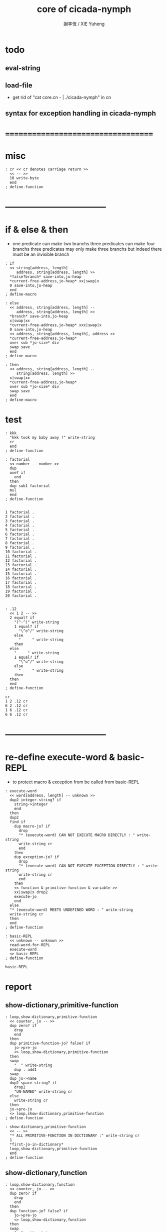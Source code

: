 #+TITLE:  core of cicada-nymph
#+AUTHOR: 謝宇恆 / XIE Yuheng
#+EMAIL:  xyheme@gmail.com

* todo
** eval-string
** load-file
   * get rid of "cat core.cn - | ./cicada-nymph" in cn
** syntax for exception handling in cicada-nymph
* ===================================
* misc
  #+begin_src cicada-nymph :tangle core.cn
  : cr << cr denotes carriage return >>
    << -- >>
    10 write-byte
    end
  ; define-function
  #+end_src
* -----------------------------------
* if & else & then
  * one predicate can make two branchs
    three predicates can make four branchs
    three predicates may only make three branchs
    but indeed there must be an invisible branch
  #+begin_src cicada-nymph :tangle core.cn
  : if
    << string[address, length] --
       address, string[address, length] >>
    *false?branch* save-into,jo-heap
    *current-free-address,jo-heap* xx|swap|x
    0 save-into,jo-heap
    end
  ; define-macro

  : else
    << address, string[address, length] --
       address, string[address, length] >>
    *branch* save-into,jo-heap
    x|swap|xx
    *current-free-address,jo-heap* xxx|swap|x
    0 save-into,jo-heap
    << address, string[address, length], address >>
    *current-free-address,jo-heap*
    over sub *jo-size* div
    swap save
    end
  ; define-macro

  : then
    << address, string[address, length] --
       string[address, length] >>
    x|swap|xx
    *current-free-address,jo-heap*
    over sub *jo-size* div
    swap save
    end
  ; define-macro
  #+end_src
* test
  #+begin_src cicada-nymph
  : kkk
    "kkk took my baby away !" write-string
    cr
    end
  ; define-function

  : factorial
    << number -- number >>
    dup
    one? if
      end
    then
    dup sub1 factorial
    mul
    end
  ; define-function


  1 factorial .
  2 factorial .
  3 factorial .
  4 factorial .
  5 factorial .
  6 factorial .
  7 factorial .
  8 factorial .
  9 factorial .
  10 factorial .
  11 factorial .
  12 factorial .
  13 factorial .
  14 factorial .
  15 factorial .
  16 factorial .
  17 factorial .
  18 factorial .
  19 factorial .
  20 factorial .


  : .12
    << 1 2 -- >>
    2 equal? if
      "(^-^)" write-string
      1 equal? if
        "\^o^/" write-string
      else
        "     " write-string
      then
    else
      "     " write-string
      1 equal? if
        "\^o^/" write-string
      else
        "     " write-string
      then
    then
    end
  ; define-function

  cr
  1 2 .12 cr
  6 2 .12 cr
  1 6 .12 cr
  6 6 .12 cr
  #+end_src
* -----------------------------------
* re-define execute-word & basic-REPL
  * to protect macro & exception from be called from basic-REPL
  #+begin_src cicada-nymph :tangle core.cn
  : execute-word
    << word[address, length] -- unknown >>
    dup2 integer-string? if
      string->integer
      end
    then
    dup2
    find if
      dup macro-jo? if
        drop
        "* (execute-word) CAN NOT EXECUTE MACRO DIRECTLY : " write-string
        write-string cr
        end
      then
      dup exception-jo? if
        drop
        "* (execute-word) CAN NOT EXECUTE EXCEPTION DIRECTLY : " write-string
        write-string cr
        end
      then
      << function & primitive-function & variable >>
      xx|swap|x drop2
      execute-jo
      end
    else
    "* (execute-word) MEETS UNDEFINED WORD : " write-string
    write-string cr
    then
    end
  ; define-function

  : basic-REPL
    << unknown -- unknown >>
    read-word-for-REPL
    execute-word
    <> basic-REPL
  ; define-function

  basic-REPL
  #+end_src
* report
** show-dictionary,primitive-function
   #+begin_src cicada-nymph :tangle core.cn
   : loop,show-dictionary,primitive-function
     << counter, jo -- >>
     dup zero? if
       drop
       end
     then
     dup primitive-function-jo? false? if
       jo->pre-jo
       <> loop,show-dictionary,primitive-function
     then
     swap
       "  " write-string
       dup . add1
     swap
     dup jo->name
     dup2 space-string? if
       drop2
       "UN-NAMED" write-string cr
     else
       write-string cr
     then
     jo->pre-jo
     <> loop,show-dictionary,primitive-function
   ; define-function

   : show-dictionary,primitive-function
     << -- >>
     "* ALL PRIMITIVE-FUNCTION IN DICTIONARY :" write-string cr
     1
     *first-jo-in-dictionary*
     loop,show-dictionary,primitive-function
     end
   ; define-function
   #+end_src
** show-dictionary,function
   #+begin_src cicada-nymph :tangle core.cn
   : loop,show-dictionary,function
     << counter, jo -- >>
     dup zero? if
       drop
       end
     then
     dup function-jo? false? if
       jo->pre-jo
       <> loop,show-dictionary,function
     then
     swap
       "  " write-string
       dup . add1
     swap
     dup jo->name
     dup2 space-string? if
       drop2
       "UN-NAMED" write-string cr
     else
       write-string cr
     then
     jo->pre-jo
     <> loop,show-dictionary,function
   ; define-function

   : show-dictionary,function
     << -- >>
     "* ALL FUNCTION IN DICTIONARY :" write-string cr
     1
     *first-jo-in-dictionary*
     loop,show-dictionary,function
     end
   ; define-function
   #+end_src
** show-dictionary,macro
   #+begin_src cicada-nymph :tangle core.cn
   : loop,show-dictionary,macro
     << counter, jo -- >>
     dup zero? if
       drop
       end
     then
     dup macro-jo? false? if
       jo->pre-jo
       <> loop,show-dictionary,macro
     then
     swap
       "  " write-string
       dup . add1
     swap
     dup jo->name
     dup2 space-string? if
       drop2
       "UN-NAMED" write-string cr
     else
       write-string cr
     then
     jo->pre-jo
     <> loop,show-dictionary,macro
   ; define-function

   : show-dictionary,macro
     << -- >>
     "* ALL MACRO IN DICTIONARY :" write-string cr
     1
     *first-jo-in-dictionary*
     loop,show-dictionary,macro
     end
   ; define-function
   #+end_src
** show-dictionary,exception
   #+begin_src cicada-nymph :tangle core.cn
   : loop,show-dictionary,exception
     << counter, jo -- >>
     dup zero? if
       drop
       end
     then
     dup exception-jo? false? if
       jo->pre-jo
       <> loop,show-dictionary,exception
     then
     swap
       "  " write-string
       dup . add1
     swap
     dup jo->name
     dup2 space-string? if
       drop2
       "UN-NAMED" write-string cr
     else
       write-string cr
     then
     jo->pre-jo
     <> loop,show-dictionary,exception
   ; define-function

   : show-dictionary,exception
     << -- >>
     "* ALL EXCEPTION IN DICTIONARY :" write-string cr
     1
     *first-jo-in-dictionary*
     loop,show-dictionary,exception
     end
   ; define-function
   #+end_src
** show-dictionary,variable
   #+begin_src cicada-nymph :tangle core.cn
   : loop,show-dictionary,variable
     << counter, jo -- >>
     dup zero? if
       drop
       end
     then
     dup variable-jo? false? if
       jo->pre-jo
       <> loop,show-dictionary,variable
     then
     swap
       "  " write-string
       dup . add1
     swap
     dup jo->name
     dup2 space-string? if
       drop2
       "UN-NAMED" write-string cr
     else
       write-string cr
     then
     jo->pre-jo
     <> loop,show-dictionary,variable
   ; define-function

   : show-dictionary,variable
     << -- >>
     "* ALL VARIABLE IN DICTIONARY :" write-string cr
     1
     *first-jo-in-dictionary*
     loop,show-dictionary,variable
     end
   ; define-function
   #+end_src
** show-dictionary
   * different types of words in dictionary
     are showed separately
   #+begin_src cicada-nymph :tangle core.cn
   : show-dictionary
     << -- >>
     show-dictionary,primitive-function
     show-dictionary,function
     show-dictionary,macro
     show-dictionary,exception
     show-dictionary,variable
     end
   ; define-function
   #+end_src
** report-memory
   #+begin_src cicada-nymph :tangle core.cn
   : report-memory
     << -- >>
     "* *un-initialized-memory*" write-string cr
     "  * SIZE : " write-string
          *size,un-initialized-memory*
          . cr
     "  * USED : " write-string
          *current-free-address,un-initialized-memory*
          *un-initialized-memory*
          sub . cr
     "  * FREE : " write-string
          *size,un-initialized-memory*
          *current-free-address,un-initialized-memory*
          *un-initialized-memory*
          sub sub . cr
     "* *primitive-string-heap*" write-string cr
     "  * SIZE : " write-string
          *size,primitive-string-heap*
          . cr
     "  * USED : " write-string
          *current-free-address,primitive-string-heap*
          *primitive-string-heap*
          sub . cr
     "  * FREE : " write-string
          *size,primitive-string-heap*
          *current-free-address,primitive-string-heap*
          *primitive-string-heap*
          sub sub . cr
     "* *jo-heap*" write-string cr
     "  * SIZE : " write-string
          *size,jo-heap* . cr
     "  * USED : " write-string
          *current-free-address,jo-heap*
          *jo-heap*
          sub . cr
     "  * FREE : " write-string
          *size,jo-heap*
          *current-free-address,jo-heap*
          *jo-heap*
          sub sub . cr
     end
   ; define-function
   #+end_src
* -----------------------------------
* allocate
  * an interface of *un-initialized-memory*
  #+begin_src cicada-nymph :tangle core.cn
  : allocate
    << size -- address >>
    *un-initialized-memory* tuck
    add address *un-initialized-memory* save
    end
  ; define-function
  #+end_src
* ===================================
